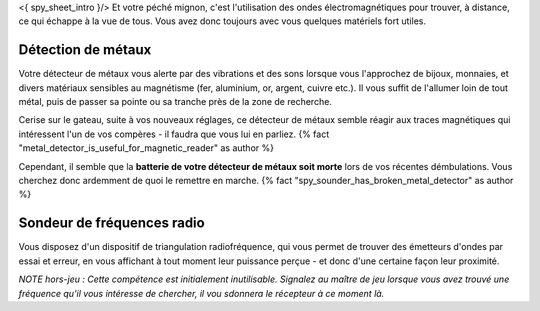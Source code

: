 

<{ spy_sheet_intro }/> Et votre péché mignon, c'est l'utilisation des ondes électromagnétiques pour trouver, à distance, ce qui échappe à la vue de tous. Vous avez donc toujours avec vous quelques matériels fort utiles.

Détection de métaux
-------------------------

Votre détecteur de métaux vous alerte par des vibrations et des sons lorsque vous l'approchez de bijoux, monnaies, et divers matériaux sensibles au magnétisme (fer, aluminium, or, argent, cuivre etc.). Il vous suffit de l'allumer loin de tout métal, puis de passer sa pointe ou sa tranche près de la zone de recherche.

Cerise sur le gateau, suite à vos nouveaux réglages, ce détecteur de métaux semble réagir aux traces magnétiques qui intéressent l'un de vos compères - il faudra que vous lui en parliez. {% fact "metal_detector_is_useful_for_magnetic_reader" as author %}

Cependant, il semble que la **batterie de votre détecteur de métaux soit morte** lors de vos récentes démbulations. Vous cherchez donc ardemment de quoi le remettre en marche. {% fact "spy_sounder_has_broken_metal_detector" as author %}


Sondeur de fréquences radio
--------------------------------

Vous disposez d'un dispositif de triangulation radiofréquence, qui vous permet de trouver des émetteurs d'ondes par essai et erreur, en vous affichant à tout moment leur puissance perçue - et donc d'une certaine façon leur proximité.

*NOTE hors-jeu : Cette compétence est initialement inutilisable. Signalez au maître de jeu lorsque vous avez trouvé une fréquence qu'il vous intéresse de chercher, il vou sdonnera le récepteur à ce moment là.*
